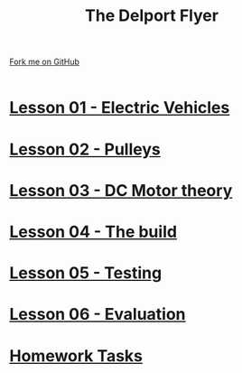 #+STARTUP:indent
#+HTML_HEAD: <link rel="stylesheet" type="text/css" href="css/styles.css"/>
#+HTML_HEAD_EXTRA: <link href='http://fonts.googleapis.com/css?family=Ubuntu+Mono|Ubuntu' rel='stylesheet' type='text/css'>
#+BEGIN_COMMENT
#+STYLE: <link rel="stylesheet" type="text/css" href="css/styles.css"/>
#+STYLE: <link href='http://fonts.googleapis.com/css?family=Ubuntu+Mono|Ubuntu' rel='stylesheet' type='text/css'>
#+END_COMMENT
#+OPTIONS: f:nil author:nil num:1 creator:nil timestamp:nil 

#+TITLE: The Delport Flyer
#+AUTHOR: Clinton Delport
#+OPTIONS: toc:nil f:nil author:nil num:nil creator:nil timestamp:nil 

#+BEGIN_HTML
<div class=ribbon>
<a href="https://github.com/stcd11/9-SC-Flyer">Fork me on GitHub</a>
</div>
<center>
<br>
<img src=img/flyer.png width=50%>
</center>
#+END_HTML
* [[file:1.html][Lesson 01 - Electric Vehicles]]
:PROPERTIES:
:HTML_CONTAINER_CLASS: activity
:END:
* [[file:2.html][Lesson 02 - Pulleys ]]
:PROPERTIES:
:HTML_CONTAINER_CLASS: activity
:END:
* [[file:3.html][Lesson 03 - DC Motor theory]]
:PROPERTIES:
:HTML_CONTAINER_CLASS: activity
:END:
* [[./4.html][Lesson 04 - The build]]
:PROPERTIES:
:HTML_CONTAINER_CLASS: activity
:END:
* [[file:5.html][Lesson 05 - Testing]]
:PROPERTIES:
:HTML_CONTAINER_CLASS: activity
:END:
* [[file:evaluation.html][Lesson 06 - Evaluation]]
:PROPERTIES:
:HTML_CONTAINER_CLASS: activity
:END:
* [[file:homework.html][Homework Tasks]]
:PROPERTIES:
:HTML_CONTAINER_CLASS: activity
:END:
